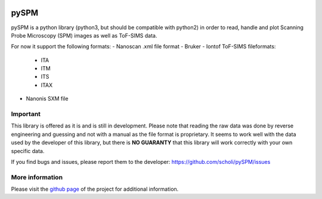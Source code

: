 |Downloads| |image1| |License|

pySPM
=====

pySPM is a python library (python3, but should be compatible with
python2) in order to read, handle and plot Scanning Probe Microscopy
(SPM) images as well as ToF-SIMS data.

For now it support the following formats:
- Nanoscan .xml file format
- Bruker
- Iontof ToF-SIMS fileformats:
  - ITA
  - ITM
  - ITS
  - ITAX
- Nanonis SXM file

Important
---------

This library is offered as it is and is still in development. Please
note that reading the raw data was done by reverse engineering and
guessing and not with a manual as the file format is proprietary. It
seems to work well with the data used by the developer of this library,
but there is **NO GUARANTY** that this library will work correctly with
your own specific data.

If you find bugs and issues, please report them to the developer:
https://github.com/scholi/pySPM/issues

More information
----------------

Please visit the `github page`_ of the project for additional
information.

.. _github page: https://github.com/scholi/pySPM

.. |Downloads| image:: https://pepy.tech/badge/pyspm
   :target: https://pepy.tech/project/pyspm
.. |image1| image:: https://travis-ci.org/scholi/pySPM.svg?branch=master
.. |License| image:: https://img.shields.io/badge/License-Apache%202.0-blue.svg
   :target: https://opensource.org/licenses/Apache-2.0
